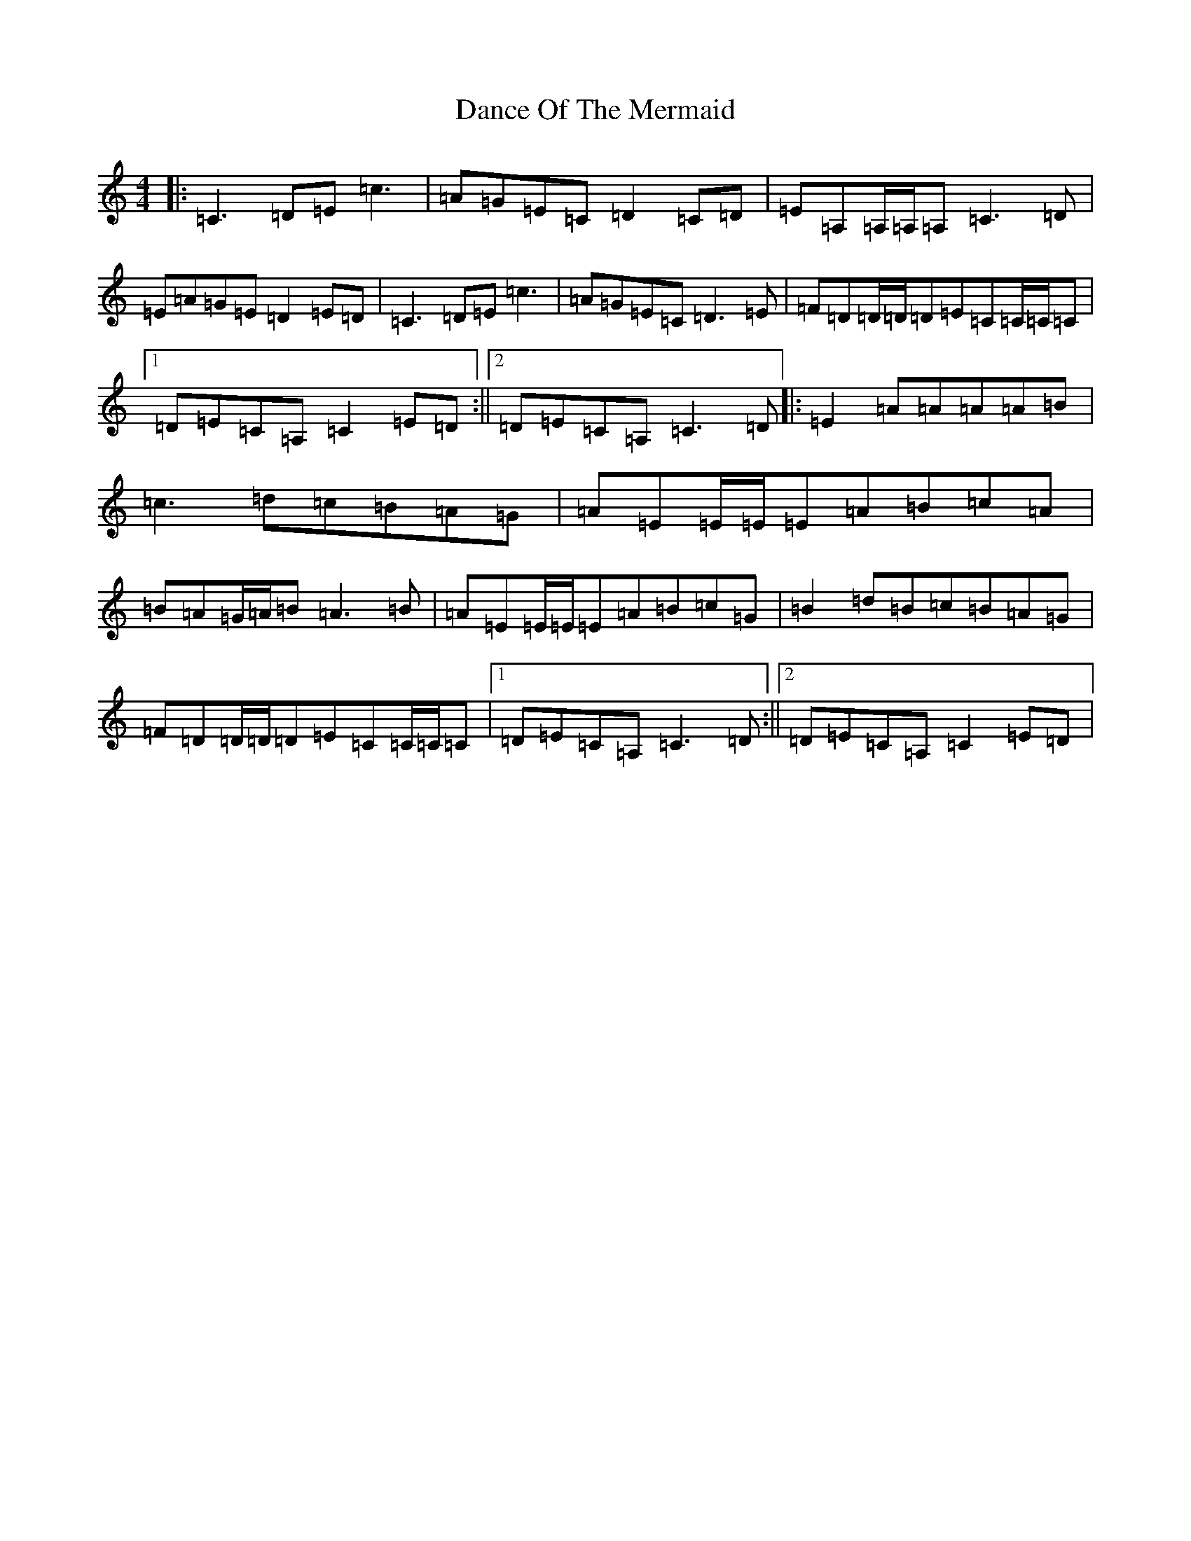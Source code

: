 X: 4769
T: Dance Of The Mermaid
S: https://thesession.org/tunes/10975#setting10975
R: reel
M:4/4
L:1/8
K: C Major
|:=C3=D=E=c3|=A=G=E=C=D2=C=D|=E=A,=A,/2=A,/2=A,=C3=D|=E=A=G=E=D2=E=D|=C3=D=E=c3|=A=G=E=C=D3=E|=F=D=D/2=D/2=D=E=C=C/2=C/2=C|1=D=E=C=A,=C2=E=D:||2=D=E=C=A,=C3=D|:=E2=A=A=A=A=B|=c3=d=c=B=A=G|=A=E=E/2=E/2=E=A=B=c=A|=B=A=G/2=A/2=B=A3=B|=A=E=E/2=E/2=E=A=B=c=G|=B2=d=B=c=B=A=G|=F=D=D/2=D/2=D=E=C=C/2=C/2=C|1=D=E=C=A,=C3=D:||2=D=E=C=A,=C2=E=D|